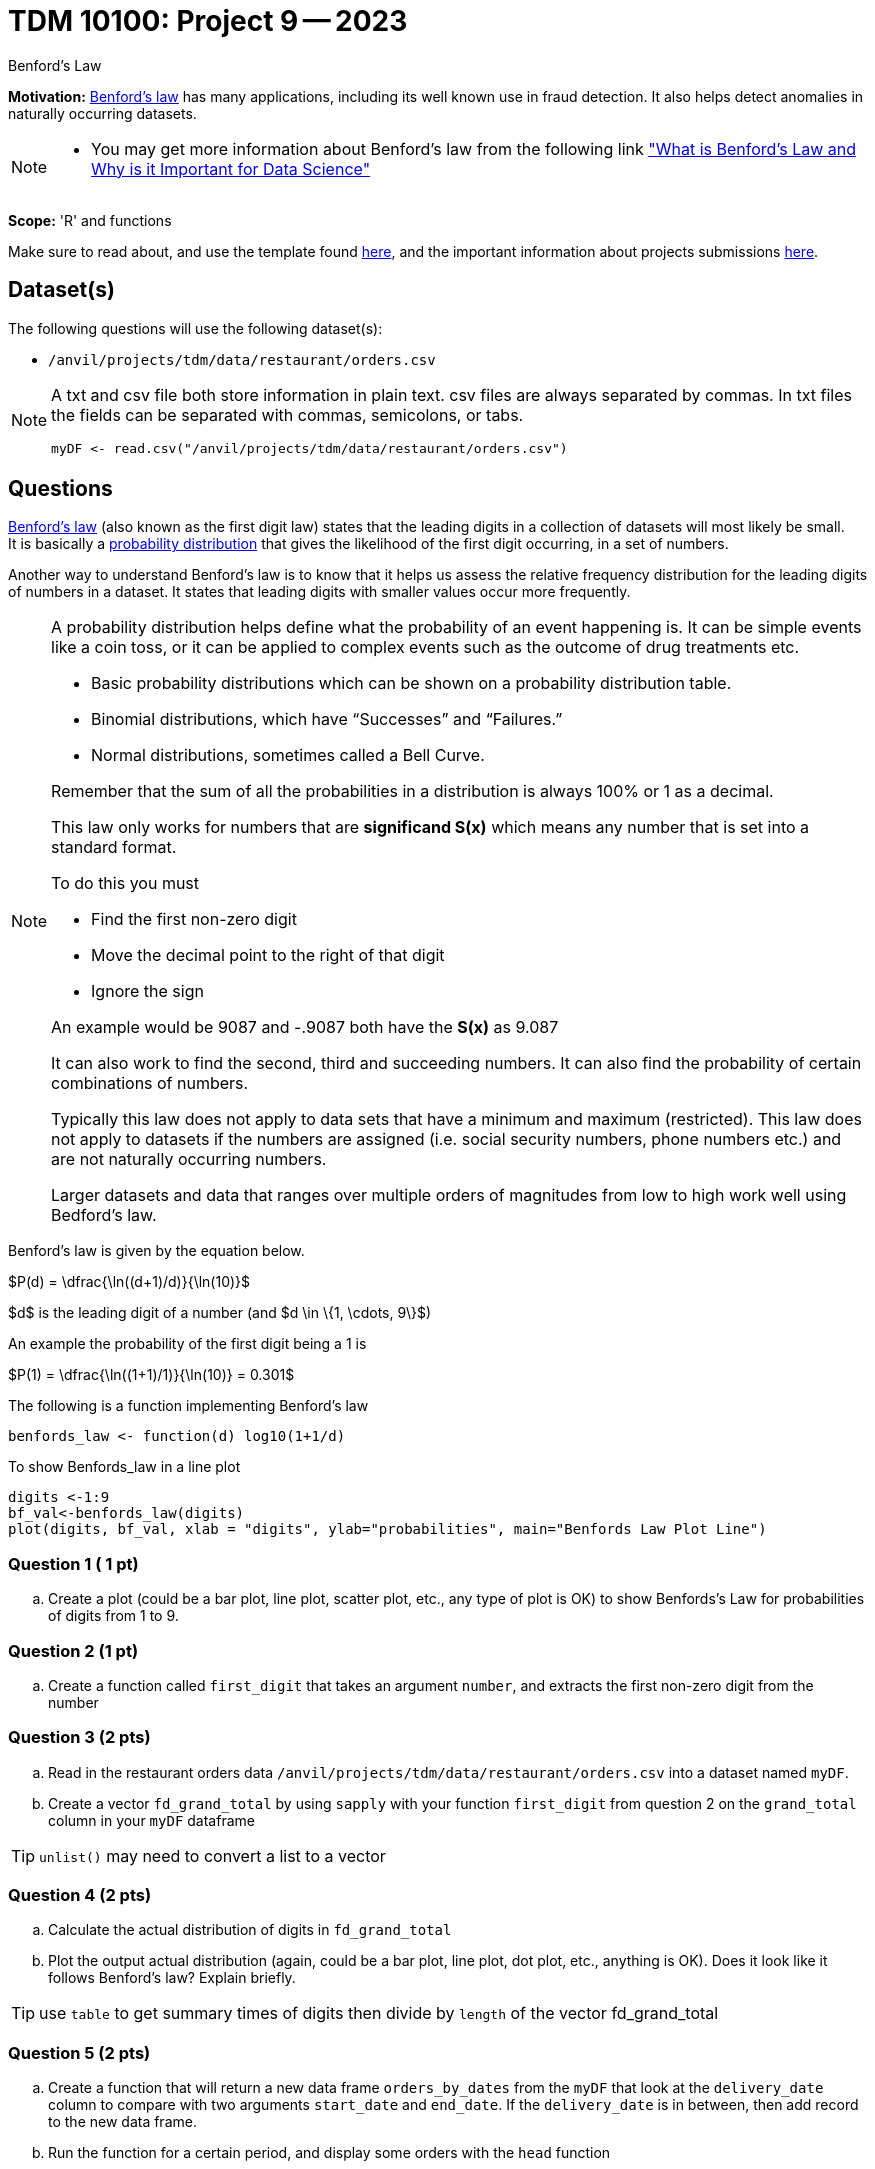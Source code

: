 = TDM 10100: Project 9 -- 2023
:page-mathjax: true

Benford's Law

**Motivation:** 
https://en.wikipedia.org/wiki/Benford%27s_law[Benford's law] has many applications, including its well known use in fraud detection. It also helps detect anomalies in naturally occurring datasets. 
[NOTE] 
====
* You may get more information about Benford's law from the following link
https://www.kdnuggets.com/2019/08/benfords-law-data-science.html#:~:text=Benford%27s%20Law%2C%20also%20known%20as,way%20that%20the%20digit%20“1["What is Benford's Law and Why is it Important for Data Science"]
====

**Scope:** 'R' and functions


Make sure to read about, and use the template found xref:templates.adoc[here], and the important information about projects submissions xref:submissions.adoc[here].

== Dataset(s)

The following questions will use the following dataset(s):

* `/anvil/projects/tdm/data/restaurant/orders.csv`

[NOTE]
====
A txt and csv file both store information in plain text. csv files are always separated by commas. In txt files the fields can be separated with commas, semicolons, or tabs. 

[source,r]
----
myDF <- read.csv("/anvil/projects/tdm/data/restaurant/orders.csv")
----
====

== Questions

https://www.statisticshowto.com/benfords-law/[Benford's law] (also known as the first digit law) states that the leading digits in a collection of datasets will most likely be small. +
It is basically a https://www.statisticshowto.com/probability-and-statistics/statistics-definitions/probability-distribution/[probability distribution] that gives the likelihood of the first digit occurring, in a set of numbers. 

Another way to understand Benford's law is to know that it helps us assess the relative frequency distribution for the leading digits of numbers in a dataset. It states that leading digits with smaller values occur more frequently. 

[NOTE]
====
A probability distribution helps define what the probability of an event happening is. It can be simple events like a coin toss, or it can be applied to complex events such as the outcome of drug treatments etc. +

* Basic probability distributions which can be shown on a probability distribution table.
* Binomial distributions, which have “Successes” and “Failures.”
* Normal distributions, sometimes called a Bell Curve.

Remember that the sum of all the probabilities in a distribution is always 100% or 1 as a decimal. 

This law only works for numbers that are *significand S(x)* which means any number that is set into a standard format. +

To do this you must 

* Find the first non-zero digit
* Move the decimal point to the right of that digit 
* Ignore the sign

An example would be 9087 and -.9087 both have the *S(x)* as 9.087

It can also work to find the second, third and succeeding numbers. It can also find the probability of certain combinations of numbers. +

Typically this law does not apply to data sets that have a minimum and maximum (restricted). This law does not apply to datasets if the numbers are assigned (i.e. social security numbers, phone numbers etc.) and are not naturally occurring numbers. +

Larger datasets and data that ranges over multiple orders of magnitudes from low to high work well using Bedford's law.
====

Benford's law is given by the equation below. 

$P(d) = \dfrac{\ln((d+1)/d)}{\ln(10)}$

$d$ is the leading digit of a number (and $d \in \{1, \cdots, 9\}$)

An example the probability of the first digit being a 1 is 

$P(1) = \dfrac{\ln((1+1)/1)}{\ln(10)} = 0.301$

The following is a function implementing Benford's law 
[source, r]
benfords_law <- function(d) log10(1+1/d)

To show Benfords_law in a line plot
[source, r]
digits <-1:9
bf_val<-benfords_law(digits)
plot(digits, bf_val, xlab = "digits", ylab="probabilities", main="Benfords Law Plot Line")


=== Question 1 ( 1 pt)

[loweralpha]

.. Create a plot (could be a bar plot, line plot, scatter plot, etc., any type of plot is OK) to show Benfords's Law for probabilities of digits from 1 to 9. 

=== Question 2 (1 pt)

.. Create a function called `first_digit` that takes an argument `number`, and extracts the first non-zero digit from the number 

=== Question 3 (2 pts) 

.. Read in the restaurant orders data `/anvil/projects/tdm/data/restaurant/orders.csv` into a dataset named `myDF`. 

.. Create a vector `fd_grand_total` by using `sapply` with your function `first_digit` from question 2 on the `grand_total` column in your `myDF` dataframe

[TIP]
`unlist()` may need to convert a list to a vector

=== Question 4 (2 pts)

.. Calculate the actual distribution of digits in `fd_grand_total`
.. Plot the output actual distribution (again, could be a bar plot, line plot, dot plot, etc., anything is OK). Does it look like it follows Benford's law? Explain briefly.

[TIP]
====
use `table` to get summary times of digits then divide by `length` of the vector fd_grand_total 
====

=== Question 5 (2 pts)

.. Create a function that will return a new data frame `orders_by_dates` from the `myDF` that look at the `delivery_date` column to compare with two arguments `start_date` and `end_date`.  If the `delivery_date` is in between, then add record to the new data frame.
.. Run the function for a certain period, and display some orders with the `head` function

[TIP]
`as.Date` will be useful to do conversion in order to compare dates
 

Project 09 Assignment Checklist
====
* Jupyter Lab notebook with your code, comments and output for the assignment
    ** `firstname-lastname-project09.ipynb`.
* R code and comments for the assignment
    ** `firstname-lastname-project09.R`.
 
* Submit files through Gradescope
====

[WARNING]
====
_Please_ make sure to double check that your submission is complete, and contains all of your code and output before submitting. If you are on a spotty internet connection, it is recommended to download your submission after submitting it to make sure what you _think_ you submitted, was what you _actually_ submitted.
                                                                                                                             
In addition, please review our xref:submissions.adoc[submission guidelines] before submitting your project.
====
